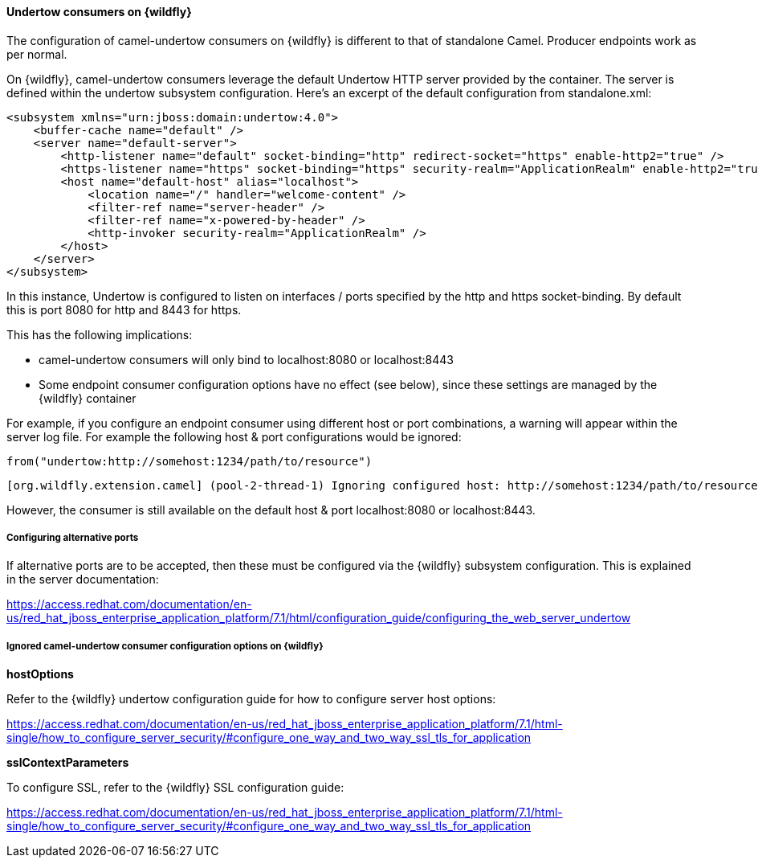 #### Undertow consumers on {wildfly}

The configuration of camel-undertow consumers on {wildfly} is different to that of standalone Camel. Producer endpoints work as per normal.

On {wildfly}, camel-undertow consumers leverage the default Undertow HTTP server provided by the container. The server is defined within the undertow subsystem configuration. Here's an excerpt of the default configuration from standalone.xml:

[source,xml,options="nowrap"]
<subsystem xmlns="urn:jboss:domain:undertow:4.0">
    <buffer-cache name="default" />
    <server name="default-server">
        <http-listener name="default" socket-binding="http" redirect-socket="https" enable-http2="true" />
        <https-listener name="https" socket-binding="https" security-realm="ApplicationRealm" enable-http2="true" />
        <host name="default-host" alias="localhost">
            <location name="/" handler="welcome-content" />
            <filter-ref name="server-header" />
            <filter-ref name="x-powered-by-header" />
            <http-invoker security-realm="ApplicationRealm" />
        </host>
    </server>
</subsystem>

In this instance, Undertow is configured to listen on interfaces / ports specified by the http and https socket-binding. By default this is port 8080 for http and 8443 for https.

This has the following implications:

* camel-undertow consumers will only bind to localhost:8080 or localhost:8443
* Some endpoint consumer configuration options have no effect (see below), since these settings are managed by the {wildfly} container

For example, if you configure an endpoint consumer using different host or port combinations, a warning will appear within the server log file. For example the following host & port configurations would be ignored:

[source,java,options="nowrap"]
from("undertow:http://somehost:1234/path/to/resource")

[source,options="nowrap"]
[org.wildfly.extension.camel] (pool-2-thread-1) Ignoring configured host: http://somehost:1234/path/to/resource

However, the consumer is still available on the default host & port localhost:8080 or localhost:8443.

##### Configuring alternative ports

If alternative ports are to be accepted, then these must be configured via the {wildfly} subsystem configuration. This is explained in the server documentation:

https://access.redhat.com/documentation/en-us/red_hat_jboss_enterprise_application_platform/7.1/html/configuration_guide/configuring_the_web_server_undertow

##### Ignored camel-undertow consumer configuration options on {wildfly}

*hostOptions*

Refer to the {wildfly} undertow configuration guide for how to configure server host options:

https://access.redhat.com/documentation/en-us/red_hat_jboss_enterprise_application_platform/7.1/html-single/how_to_configure_server_security/#configure_one_way_and_two_way_ssl_tls_for_application

*sslContextParameters*

To configure SSL, refer to the {wildfly} SSL configuration guide:

https://access.redhat.com/documentation/en-us/red_hat_jboss_enterprise_application_platform/7.1/html-single/how_to_configure_server_security/#configure_one_way_and_two_way_ssl_tls_for_application
